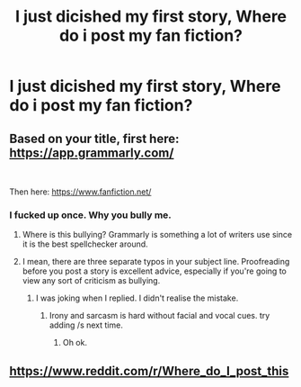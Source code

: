 #+TITLE: I just dicished my first story, Where do i post my fan fiction?

* I just dicished my first story, Where do i post my fan fiction?
:PROPERTIES:
:Author: susgunner-
:Score: 0
:DateUnix: 1552222333.0
:DateShort: 2019-Mar-10
:END:

** Based on your title, first here: [[https://app.grammarly.com/]]

​

Then here: [[https://www.fanfiction.net/]]
:PROPERTIES:
:Author: kecskepasztor
:Score: 24
:DateUnix: 1552224030.0
:DateShort: 2019-Mar-10
:END:

*** I fucked up once. Why you bully me.
:PROPERTIES:
:Author: susgunner-
:Score: -15
:DateUnix: 1552224065.0
:DateShort: 2019-Mar-10
:END:

**** Where is this bullying? Grammarly is something a lot of writers use since it is the best spellchecker around.
:PROPERTIES:
:Author: Hellstrike
:Score: 9
:DateUnix: 1552248419.0
:DateShort: 2019-Mar-10
:END:


**** I mean, there are three separate typos in your subject line. Proofreading before you post a story is excellent advice, especially if you're going to view any sort of criticism as bullying.
:PROPERTIES:
:Score: 4
:DateUnix: 1552256703.0
:DateShort: 2019-Mar-11
:END:

***** I was joking when I replied. I didn't realise the mistake.
:PROPERTIES:
:Author: susgunner-
:Score: 0
:DateUnix: 1552256826.0
:DateShort: 2019-Mar-11
:END:

****** Irony and sarcasm is hard without facial and vocal cues. try adding /s next time.
:PROPERTIES:
:Author: natus92
:Score: 1
:DateUnix: 1552308494.0
:DateShort: 2019-Mar-11
:END:

******* Oh ok.
:PROPERTIES:
:Author: susgunner-
:Score: 1
:DateUnix: 1552315824.0
:DateShort: 2019-Mar-11
:END:


** [[https://www.reddit.com/r/Where_do_I_post_this]]
:PROPERTIES:
:Author: Guinness2013
:Score: 1
:DateUnix: 1552352795.0
:DateShort: 2019-Mar-12
:END:
